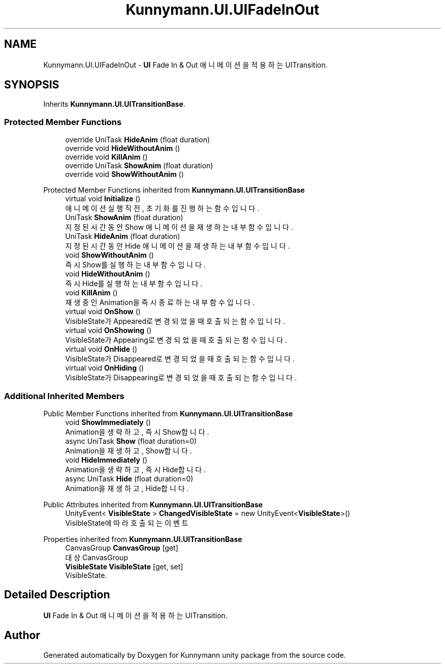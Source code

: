 .TH "Kunnymann.UI.UIFadeInOut" 3 "Version 1.0" "Kunnymann unity package" \" -*- nroff -*-
.ad l
.nh
.SH NAME
Kunnymann.UI.UIFadeInOut \- \fBUI\fP Fade In & Out 애니메이션을 적용하는 UITransition\&.  

.SH SYNOPSIS
.br
.PP
.PP
Inherits \fBKunnymann\&.UI\&.UITransitionBase\fP\&.
.SS "Protected Member Functions"

.in +1c
.ti -1c
.RI "override UniTask \fBHideAnim\fP (float duration)"
.br
.ti -1c
.RI "override void \fBHideWithoutAnim\fP ()"
.br
.ti -1c
.RI "override void \fBKillAnim\fP ()"
.br
.ti -1c
.RI "override UniTask \fBShowAnim\fP (float duration)"
.br
.ti -1c
.RI "override void \fBShowWithoutAnim\fP ()"
.br
.in -1c

Protected Member Functions inherited from \fBKunnymann\&.UI\&.UITransitionBase\fP
.in +1c
.ti -1c
.RI "virtual void \fBInitialize\fP ()"
.br
.RI "애니메이션 실행 직전, 초기화를 진행하는 함수입니다\&. "
.ti -1c
.RI "UniTask \fBShowAnim\fP (float duration)"
.br
.RI "지정된 시간동안 Show 애니메이션을 재생하는 내부 함수입니다\&. "
.ti -1c
.RI "UniTask \fBHideAnim\fP (float duration)"
.br
.RI "지정된 시간동안 Hide 애니메이션을 재생하는 내부 함수입니다\&. "
.ti -1c
.RI "void \fBShowWithoutAnim\fP ()"
.br
.RI "즉시 Show를 실행하는 내부 함수입니다\&. "
.ti -1c
.RI "void \fBHideWithoutAnim\fP ()"
.br
.RI "즉시 Hide를 실행하는 내부 함수입니다\&. "
.ti -1c
.RI "void \fBKillAnim\fP ()"
.br
.RI "재생 중인 Animation을 즉시 종료하는 내부 함수입니다\&. "
.ti -1c
.RI "virtual void \fBOnShow\fP ()"
.br
.RI "VisibleState가 Appeared로 변경되었을 때 호출되는 함수입니다\&. "
.ti -1c
.RI "virtual void \fBOnShowing\fP ()"
.br
.RI "VisibleState가 Appearing로 변경되었을 때 호출되는 함수입니다\&. "
.ti -1c
.RI "virtual void \fBOnHide\fP ()"
.br
.RI "VisibleState가 Disappeared로 변경되었을 때 호출되는 함수입니다\&. "
.ti -1c
.RI "virtual void \fBOnHiding\fP ()"
.br
.RI "VisibleState가 Disappearing로 변경되었을 때 호출되는 함수입니다\&. "
.in -1c
.SS "Additional Inherited Members"


Public Member Functions inherited from \fBKunnymann\&.UI\&.UITransitionBase\fP
.in +1c
.ti -1c
.RI "void \fBShowImmediately\fP ()"
.br
.RI "Animation을 생략하고, 즉시 Show합니다\&. "
.ti -1c
.RI "async UniTask \fBShow\fP (float duration=0)"
.br
.RI "Animation을 재생하고, Show합니다\&. "
.ti -1c
.RI "void \fBHideImmediately\fP ()"
.br
.RI "Animation을 생략하고, 즉시 Hide합니다\&. "
.ti -1c
.RI "async UniTask \fBHide\fP (float duration=0)"
.br
.RI "Animation을 재생하고, Hide합니다\&. "
.in -1c

Public Attributes inherited from \fBKunnymann\&.UI\&.UITransitionBase\fP
.in +1c
.ti -1c
.RI "UnityEvent< \fBVisibleState\fP > \fBChangedVisibleState\fP = new UnityEvent<\fBVisibleState\fP>()"
.br
.RI "VisibleState에 따라 호출되는 이벤트 "
.in -1c

Properties inherited from \fBKunnymann\&.UI\&.UITransitionBase\fP
.in +1c
.ti -1c
.RI "CanvasGroup \fBCanvasGroup\fP\fR [get]\fP"
.br
.RI "대상 CanvasGroup "
.ti -1c
.RI "\fBVisibleState\fP \fBVisibleState\fP\fR [get, set]\fP"
.br
.RI "VisibleState\&. "
.in -1c
.SH "Detailed Description"
.PP 
\fBUI\fP Fade In & Out 애니메이션을 적용하는 UITransition\&. 

.SH "Author"
.PP 
Generated automatically by Doxygen for Kunnymann unity package from the source code\&.
